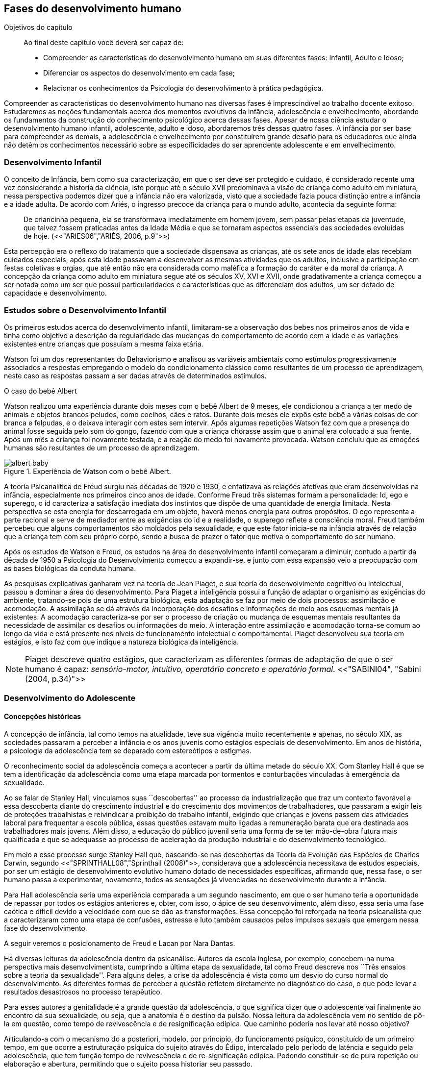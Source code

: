== Fases do desenvolvimento humano

:online: {gitrepo}/blob/master/livro/capitulos/code/{cap}
:local: {code_dir}/{cap}
:img: {img_dir}/{cap}
:dot: {dot_dir}/{cap}

.Objetivos do capítulo
____
Ao final deste capítulo você deverá ser capaz de:

* Compreender as características do desenvolvimento humano em suas diferentes fases: Infantil, Adulto e Idoso;
* Diferenciar os aspectos do desenvolvimento em cada fase;
* Relacionar os conhecimentos da Psicologia do desenvolvimento à prática pedagógica.
____


Compreender as características do desenvolvimento humano nas 
diversas fases é imprescindível ao trabalho docente exitoso. 
Estudaremos as noções fundamentais acerca dos momentos evolutivos 
da infância, adolescência e envelhecimento, abordando os 
fundamentos da construção do conhecimento psicológico acerca 
dessas fases. Apesar de nossa ciência estudar o desenvolvimento 
humano infantil, adolescente, adulto e idoso, abordaremos três 
dessas quatro fases. A infância por ser base para compreender as 
demais, a adolescência e envelhecimento por constituírem grande 
desafio para os educadores que ainda não detêm os conhecimentos 
necessário sobre as especificidades do ser aprendente adolescente e 
em envelhecimento. 

=== Desenvolvimento Infantil

O conceito de Infância, bem como sua caracterização, em que o ser 
deve ser protegido e cuidado, é considerado recente uma vez 
considerando a historia da ciência, isto porque até o século XVII 
predominava a visão de criança como adulto em miniatura, nessa 
perspectiva podemos dizer que a infância não era valorizada, visto 
que a sociedade fazia pouca distinção entre a infância e a idade 
adulta. De acordo com Ariés, o ingresso precoce da criança para o 
mundo adulto, acontecia da seguinte forma:

[quote]
De criancinha pequena, ela se transformava imediatamente em homem 
jovem, sem passar pelas etapas da juventude, que talvez fossem 
praticadas antes da Idade Média e que se tornaram aspectos 
essenciais das sociedades evoluídas de hoje. (<<"ARIES06","ARIÈS, 2006, p.9">>)

Esta percepção era o reflexo do tratamento que a sociedade 
dispensava as crianças, até os sete anos de idade elas recebiam 
cuidados especiais, após esta idade passavam a desenvolver as mesmas 
atividades que os adultos, inclusive a participação em festas 
coletivas e orgias, que até então não era considerada como 
maléfica a formação do caráter e da moral da criança. A 
concepção da criança como adulto em miniatura segue até os 
séculos XV, XVI e XVII, onde gradativamente a criança começou a 
ser notada como um ser que possui particularidades e características 
que as diferenciam dos adultos, um ser dotado de capacidade e 
desenvolvimento. 

=== Estudos sobre o Desenvolvimento Infantil 

Os primeiros estudos acerca do desenvolvimento infantil, limitaram-se 
a observação dos bebes nos primeiros anos de vida e tinha como 
objetivo a descrição da regularidade das mudanças do comportamento 
de acordo com a idade e as variações existentes entre crianças que 
possuíam a mesma faixa etária.

Watson foi um dos representantes do Behaviorismo e analisou as 
variáveis ambientais como estímulos progressivamente associados a 
respostas empregando o modelo do condicionamento clássico como 
resultantes de um processo de aprendizagem, neste caso as respostas 
passam a ser dadas através de determinados estímulos.

.O caso do bebê Albert
****

Watson realizou uma experiência durante dois meses com o  bebê 
Albert de 9 meses, ele condicionou a criança a ter medo de animais 
e objetos brancos peludos, como coelhos, cães e ratos. Durante dois 
meses ele expôs este bebê a várias coisas de cor branca e 
felpudas, e o deixava interagir com estes sem intervir. Após algumas 
repetições Watson fez com que a presença do animal fosse seguida 
pelo som do gongo, fazendo com que a criança chorasse assim que o 
animal era colocado a sua frente. Após um mês a criança foi 
novamente testada, e a reação do medo foi novamente provocada. 
Watson concluiu que as emoções humanas são resultantes de um 
processo de aprendizagem.

.Experiência de Watson com o bebê Albert.
image::{img}/albert_baby.eps[scaledwidth="80%"]

****

A teoria Psicanalítica de Freud surgiu nas décadas de 1920 e 1930, 
e enfatizava as relações afetivas que eram desenvolvidas na 
infância, especialmente nos primeiros cinco anos de idade. Conforme 
Freud três sistemas formam a personalidade: Id, ego e superego, o id 
caracteriza a satisfação imediata dos instintos que dispõe de uma 
quantidade de energia limitada. Nesta perspectiva se esta energia for 
descarregada em um objeto, haverá menos energia para outros 
propósitos. O ego representa a parte racional e serve de mediador 
entre as exigências do id e a realidade, o superego reflete a 
consciência moral. Freud também percebeu que alguns comportamentos 
são moldados pela sexualidade, e que este fator inicia-se na 
infância através de relação que a criança tem com seu próprio 
corpo, sendo a busca de prazer o fator que motiva o comportamento do 
ser humano.

Após os estudos de Watson e Freud, os estudos na área do 
desenvolvimento infantil começaram a diminuir, contudo a partir da 
década de 1950 a Psicologia do Desenvolvimento começou a 
expandir-se, e junto com essa expansão veio a preocupação com as 
bases biológicas da conduta humana.

As pesquisas explicativas ganharam vez na teoria de Jean Piaget, e 
sua teoria do desenvolvimento cognitivo ou intelectual, passou a 
dominar a área do desenvolvimento. Para Piaget a inteligência 
possui a função de adaptar o organismo as exigências do ambiente, 
tratando-se pois de uma estrutura biológica, esta adaptação se faz 
por meio de dois processos: assimilação e acomodação.
A assimilação se dá através da incorporação dos desafios e
informações do meio aos esquemas mentais já existentes.
A acomodação caracteriza-se por ser o processo de criação ou mudança
de esquemas mentais resultantes da necessidade de assimilar os
desafios ou informações do meio. 
A interação entre assimilação e acomodação torna-se comum ao longo da
vida e está presente nos níveis de funcionamento intelectual e
comportamental.  Piaget desenvolveu sua teoria em estágios, e isto faz
com que indique a natureza biológica da inteligência.

[NOTE]
====
Piaget descreve quatro estágios, que caracterizam as diferentes 
formas de adaptação de que o ser humano é capaz: _sensório-motor, 
intuitivo, operatório concreto e operatório formal_. 
<<"SABINI04", "Sabini (2004, p.34)">>

====


=== Desenvolvimento do Adolescente

==== Concepções históricas 

A concepção de infância, tal como temos na atualidade, teve sua 
vigência muito recentemente e apenas, no século XIX, as sociedades 
passaram a perceber a infância e os anos juvenis como estágios 
especiais de desenvolvimento. Em anos de história, a psicologia da 
adolescência tem se deparado com estereótipos e estigmas.

O reconhecimento social da adolescência começa a acontecer a partir 
da última metade do século XX. Com Stanley Hall é que se tem a 
identificação da adolescência como uma etapa marcada por tormentos 
e conturbações vinculadas à emergência da sexualidade. 

Ao se falar de Stanley Hall, vinculamos suas ``descobertas'' ao 
processo da industrialização que traz um contexto favorável a essa 
descoberta diante do crescimento industrial e do crescimento dos 
movimentos de trabalhadores, que passaram a exigir leis de 
proteções trabalhistas e reivindicar a proibição do trabalho 
infantil, exigindo que crianças e jovens passem das atividades 
laboral para frequentar a escola pública, essas questões estavam 
muito ligadas a remuneração barata que era destinada aos 
trabalhadores mais jovens. Além disso, a educação do público 
juvenil seria uma forma de se ter mão-de-obra futura mais 
qualificada e que se adequasse ao processo de aceleração da 
produção industrial e do desenvolvimento tecnológico.

Em meio a esse processo surge Stanley Hall que, baseando-se nas 
descobertas da Teoria da Evolução das Espécies de Charles Darwin, 
segundo <<"SPRINTHALL08","Sprinthall (2008)">>, considerava que a adolescência 
necessitava de estudos especiais, por ser um estágio de 
desenvolvimento evolutivo humano dotado de necessidades específicas, 
afirmando que, nessa fase, o ser humano passa a experimentar, 
novamente, todos as sensações já vivenciadas no desenvolvimento 
durante a infância.   

Para Hall adolescência seria uma experiência comparada a um segundo 
nascimento, em que o ser humano teria a oportunidade de repassar por 
todos os estágios anteriores e, obter, com isso, o ápice de seu 
desenvolvimento, além disso, essa seria uma fase caótica e difícil 
devido a velocidade com que se dão as transformações. Essa 
concepção foi reforçada na teoria psicanalista que a 
caracterizaram como uma etapa de confusões, estresse e luto também 
causados pelos impulsos sexuais que emergem nessa fase do 
desenvolvimento.

A seguir veremos o posicionamento de Freud e Lacan por Nara Dantas.

****

Há diversas leituras da adolescência dentro da psicanálise. 
Autores da escola inglesa, por exemplo, concebem-na numa perspectiva 
mais desenvolvimentista, cumprindo a última etapa da sexualidade, 
tal como Freud descreve nos ``Três ensaios sobre a teoria da 
sexualidade''. Para alguns deles, a crise da adolescência é vista 
como um desvio do curso normal do desenvolvimento. As diferentes 
formas de perceber a questão refletem diretamente no diagnóstico do 
caso, o que pode levar a resultados desastrosos no processo 
terapêutico.

Para esses autores a genitalidade é a grande questão da 
adolescência, o que significa dizer que o adolescente vai finalmente 
ao encontro da sua sexualidade, ou seja, que a anatomia é o destino 
da pulsão. Nossa leitura da adolescência vem no sentido de pô-la 
em questão, como tempo de revivescência e de resignificação 
edípica. Que caminho poderia nos levar até nosso objetivo?

Articulando-a com o mecanismo do a posteriori, modelo, por 
princípio, do funcionamento psíquico, constituído de um primeiro 
tempo, em que ocorre a estruturação psíquica do sujeito através 
do Édipo, intercalado pelo período de latência e seguido pela 
adolescência, que tem função tempo de revivescência e de 
re-significação edípica. Podendo constituir-se de pura repetição 
ou elaboração e abertura, permitindo que o sujeito possa historiar 
seu passado.

A história, portanto, não é somente passado; trata-se de um 
trabalho de construção, como aponta Lacan (1986, p. 21) quando diz 
que ``a história não é o passado. A história é o passado na 
medida em que é historiado no presente -- historiado no presente 
porque vivido no passado''

A adolescência é o momento de deixar para trás a criança 
idealizada pelos pais. É tempo de desinvestimentos e 
reinvestimentos, de busca de uma identidade sexual. Não é à-toa 
que a ``crise da adolescência'' costuma ser motivo de preocupação. 
Por outro lado, não poderíamos reencontrar esses conflitos e esse 
modo de funcionamento também na vida adulta? Não é isso que se 
encontra permeando as relações? 

Muitas crises acompanharão o sujeito ao longo da vida. Para a 
psicanálise, diferentemente da psicologia, não faz sentido falar-se 
de fases da vida, que começam na infância e terminam na idade 
adulta. O infantil está presente no adulto. Daí perguntarmos se, no 
adulto, além do que é dado pelo infantil e que o estrutura, também 
não comportaria um funcionamento adolescente como função de 
reinscrição do sujeito, integrando o que não foi simbolizado da 
sua história. Não que a adolescência, em si, vá cumprir o papel 
da análise. 

Esta última cria as condições necessárias para que o sujeito se 
depare com uma angústia mobilizadora do trabalho psíquico e isso 
só é possível pela suspensão da fala do analista. 

A adolescência, na medida em que tem que se haver com uma nova 
realidade, a do corpo transformado pela puberdade, poderá dar um 
novo encaminhamento ao ressurgimento do Édipo, através da 
simbolização. Pode ser, portanto, um momento muito criativo ou de 
pura repetição. Questionamos se não é a partir da adolescência 
que se vai instalar pela vida afora esse mal-estar ao qual Freud se 
referiu em O mal-estar na civilização (1929), à proporção em que 
haverá uma tensão entre um corpo transformado,``pulsante'', e as 
exigências do mundo externo, que caminham em direção oposta. 

****
____

<<"DANTAS02","DANTAS">>, Nara Maria. Adolescência e Psicanálise: Uma possibilidade 
teórica.Recife 2002.

____


Além dessas perspectivas históricas há uma variação do conceito 
e visão do adolescente de acordo com a cultura em que vive, como 
destaca  <<"SPRINTHALL08","Sprinthall (2008 p.20)">>, ao descrever a pesquisa da 
antropóloga Margaret Mead sobre o desenvolvimento do adolescente 
entre as culturas nativas da sociedade de Samoa na Polinésia 
(Pacífico Sul) e Quênia na África Oriental (Oceano Índico).

Na sociedade de Samoa a adolescência é uma experiência de 
crescimento tranquilo e livre de conflitos e tensões. Visto que, na 
cultura samoana, os principais acontecimentos da vida, incluindo o 
nascimento, a morte e o sexo são tratados de forma aberta. Sendo 
assim, os acontecimentos terrenos da vida eram tratados de modo que 
essa transição, como a passagem da infância para adolescência, se 
desse de forma calma e gradual. As tarefas designadas aos 
adolescentes e as crianças eram adequadas a suas capacidades.

Já no Quênia a transição da adolescência para a vida adulta 
acontece de forma abruta e traumática, a passagem para vida adulta 
consiste em cerimônias e rituais através de traumas físicos como 
circuncisão e extração de cílios, além disso, as tarefas são 
rigidamente diferencias e de estatuto muito baixo para jovens e 
crianças.

[NOTE]
.Margaret Mead
====

[quote]
A solução para problemas dos adultos de amanhã depende grande 
parte da forma como os nossos filhos crescem hoje. MARGARET MEAD by
Alex from Virginia.

Margaret Mead nasceu em Filadélfia em 1901 e morreu em Nova York 
em 1978. Ela estudou primeiramente aprender teoria e impressão, a fim 
de obter uma melhor compreensão das práticas de criação dos 
filhos. Em 1925, ela foi para a Polinésia para estudar como as 
diferenças culturais influenciariam na criação dos filhos e se 
expandiu para estudar outras áreas também.

====

=== Desenvolvimento físico e cognitivo do adolescente

==== Desenvolvimento Físico

De acordo com <<"SPRINTHALL08","Sprinthall (2008)">> fisicamente os adolescentes passam 
por mudanças hormonais promovidas pelo hipotálamo, que estimulam os 
órgãos sexuais a produzir certos hormônios. Em análogo a essa 
maturação sexual o desenvolvimento corporal vai se efetuando, com o 
crescimento de membros inferiores e, posteriormente, os membros 
superiores e troncos. Isto pode originar desequilíbrios 
proporcionais e desconforto físicos e que, as vezes provocam 
embaraçados em certas situações sociais. 

Após a puberdade ocorre o crescimento ponderal com o aumento da 
massa muscular nos rapazes, e de tecido adiposo nos homens. 
Paralelamente, ocorrem alterações do sistema digestivo e do índice 
metabólico, que trazem distúrbios alimentares e aumento do apetite. 
Estas alterações da alimentação podem desencadear, devido à 
hipersensibilidade com o corpo, comportamentos como a anorexia, 
bulimia, irritabilidade, sentimentos de culpa, isolamento e 
depressões. 

Essa evolução física e sexual acelerada, deve estar em sintonia 
com o ritmo do desenvolvimento cognitivo, para que não desencadeie 
comportamentos desviantes em relação às normas impostas pela 
sociedade. 

==== Desenvolvimento cognitivo e aprendizagem adolescente 

As transformações a nível intelectual são de extrema importância 
 durante a adolescência, visto que, nessa fase, a inteligência toma 
a sua forma final com o pensamento abstrato ou formal. Para
<<"PIAGET49","Piaget (1949)">>, ocorre entre os 11-12 anos e os 14-15 anos. Estas 
modificações podem influenciar no entendimento das regras. Esse 
pensamento tido como período das operações formais, vai ajustar o 
adolescente ao mundo real e ao seu quotidiano, além disso, 
proporcionando a capacidade de formular grandiosas teorias e ideias. 

Para Piaget as transformações emocionais que ocorrem na 
adolescência dependem das transformações cognitivas e, uma das 
grandes transformações do estágio de desenvolvimento operatório 
formal é o surgimento do pensamento hipotético-dedutivo, diferente 
do estágio operatório concreto, em que a criança apenas raciocina 
sobre proposições que julgasse verdadeiras, apoiando-se no concreto 
para isso. 

Na fase da adolescência o ser humano torna-se capaz de raciocinar 
corretamente sobre proposições em que não acredita, ou ainda não 
acredita, isto é, ou seja, pensa e reflete hipoteticamente. Desta 
forma, adquire a capacidade de ultrapassar, pelo pensamento, 
situações vividas e a projetar ideias para o futuro. 

Na fase adolescente o ser humano desenvolve a capacidade para pensar 
sobre o seu próprio pensamento e sobre o pensamento dos outros, 
chamada de metacognição (<<"SPRINTHALL08","Sprinthall, 2008">>). 

A autorreflexão permite um amplo alargamento da imaginação. Os 
adolescentes podem tomar consciência da forma como conhecem para 
além daquilo que conhecem, outra característica importante do 
pensamento adolescente é a tomada de consciência da variedade de 
estratégias de aprendizagem que poderão ser utilizadas. Com isto as 
oportunidades de autocorreção em nível de resolução de problemas 
são muito maiores. Os adolescentes têm a capacidade de falar 
consigo próprios, processo este, por vezes, designado de diálogo 
interno, e chegar a novas formas de compreensão sem estarem presos a 
experiências concretas. 

A metacognição traz a consciência sobre o fato das pessoas serem 
diferentes e terem pensamentos diferentes sobre a mesma situação ou 
ideia, havendo uma variedade de pontos de vistas, diferentemente, das 
crianças mais novas que tendem a pensar que todos nós encaramos as 
situações da mesma forma que elas, esse comportamento passa a ser 
chamado de egocêntrico, centrados na sua própria perspectiva. 

Para um melhor desenvolvimento intelectual, as influências e os
estímulos externos são de grande importância por serem modelos para os
adolescentes e constituírem uma estimulação. Existem formas poderosas
de estimular o pensamento abstrato. Para <<"SPRINTHALL08","Sprinthall
(2008)">> são o visionamento de filmes ou vídeos e a participação em
atividades artísticas, tais como pintura, o drama, a dança e a música.
Quanto mais ativo for o processo simbólico, tanto maior o estímulo ao
desenvolvimento cognitivo. 

Durante este estádio, escrever poemas é mais eficaz do que ler 
poemas; fazer filmes é mais eficaz que visioná-los; participar numa 
dramatização de improviso é mais eficaz do que observá-la. Pois 
na perspectiva piagetiana, o desenvolvimento cognitivo depende da 
ação, em qualquer dos estádios. Em todos os seus trabalhos ele tem 
uma frase chave: a ação produz desenvolvimento (<<"SPRINTHALL08","SPRINTHALL, 2008">>). 
Para <<"PIAGET70","Piaget (1970)">>, a atividade de assimilar certas experiências do 
meio circundante força a criança a acomodá-las ou 
internalizá-las. Esta internalização de experiências é 
fundamental para o desenvolvimento cognitivo, o qual sugere que o 
desenvolvimento mais completo tem lugar quando as crianças assimilam 
experiências do seu meio, porque só então são capazes de acomodar 
ou internalizar essas experiências. 

===  Desenvolvimento do Idoso

O envelhecimento é definido como um conjunto de transformações que 
ocorrem com o avançar da idade. É um processo inverso no 
desenvolvimento humano. Enquanto que na infância é evolução, na 
senescência é involução. O declínio das capacidades funcionais e 
das aptidões inicia-se na fase adulta e se precipita no envelhecer. 
O envelhecimento é caracterizado por 
algumas perdas de capacidades fisiológicas dos órgãos, dos 
sistemas e de adaptação a certas situações de estresse. Tal 
fenômeno é universal, progressivo, na maioria das vezes 
irreversível e resultará num aumento exponencial da mortalidade com 
a idade, bem como mais probabilidade de doenças. No entanto, a 
ocorrência de uma alimentação balanceada, a prática regular de 
exercícios físicos, o viver em um ambiente saudável, além dos 
progressos da medicina, têm levado a subverter este conceito e 
aumentar a longevidade. Muitos dos problemas que eram considerados 
elementos inevitáveis da idade avançada, agora são vistos como 
parte do processo de envelhecer, resultantes do estilo de vida ou de 
patologias.

De acordo com <<"PAPALIA10","Papalia (2010)">> o envelhecimento primário
é um processo gradual e inevitável de deterioração física que começa
cedo na vida e continua ao longo dos anos, não importa o que as
pessoas façam para evitá-lo. Ocorre de forma semelhante nos indivíduos
da mesma espécie, de forma gradual e previsível. O sujeito está
dependente da influência de vários fatores determinantes para o
envelhecimento, como estilo de vida, alimentação educação e posição
social, embora as suas causas sejam distintas.

O envelhecimento secundário é o envelhecimento resultante das 
interações das influências externas, e é variável entre 
indivíduos em meios diferentes. É resultante de doenças, abusos e 
maus hábitos de uma pessoa, fatores que em geral podem ser 
controlados.

Saúde e longevidade estão intimamente relacionadas à educação e 
outros aspectos do status socioeconômicos. Alguns estudiosos 
classificam os indivíduos idosos, situando-os em categorias 
funcionais, que são: meia-idade; velhice; velhice avançada; e 
velhice muito avançada. Porém, segundo <<"PAPALIA10", "Papalia (2010)">>, a 
classificação mais significativa é por idade funcional, que é a 
capacidade de uma pessoa interagir em um ambiente físico e social em 
comparação com outros da mesma idade cronológica. A diferença 
individual determina como cada ser humano irá envelhecer. Entretanto 
variáveis como sexo, herança genética e estilo de vida 
contribuirão determinando entre homens e mulheres as diferenças nos 
ritmos de envelhecimento que cada um apresentará.

Segundo, ainda, <<"SHEPHARD03","Shephard (2003)">>, a categorização
funcional do idoso não depende apenas da idade, mas também de sexo,
estilo de vida, saúde, fatores sócio-econômicos e influências
constitucionais, estando provado, assim, que não há homogeneidade na
população idosa. A idade funcional está estreitamente ligada à idade
subjetiva do indivíduo. Várias áreas de pesquisa tem se debruçado
sobre o estudo do envelhecimento, como a Gerontologia e a Geriatria.

==== Desenvolvimento Físico 

===== Longevidade e envelhecimento

A expectativa de vida aumentou pragmaticamente desde 1900. Pessoas 
brancas tendem a ter mais longevidade de que pessoas negras, e as 
mulheres mais que os homens; por isso, o número de mulheres mais 
velhas ultrapassa o de homens mais velhos em uma proporção de três 
para dois.

As taxas de mortalidade têm diminuído, doenças cardíacas, câncer 
e derrame são as três principais causas de morte para pessoas com 
mais de 65 anos. A senescência período do ciclo de vida marcado por 
mudanças físicas associadas ao envelhecimento começa em idades 
variadas para as diferentes pessoas.

As teorias de envelhecimento biológico enquadram-se em duas 
categorias: teorias de programação genética, sugeridas pelo limite 
hayflick, e teorias de taxas variáveis, (ou teorias de erro), como 
aquelas que apontam para os efeitos dos radicais livres e da 
autoimunidade.

As curvas de sobrevivência apoiam a ideia de um limite definido para 
o ciclo de prolongamento de vida através de manipulação genética 
ou de restrição calórica, alguns teóricos contestam essa ideia.

==== Mudanças Físicas
As mudanças no sistema e nos órgãos corporais com a idade são 
altamente variáveis e podem ser resultado de doenças, o que, por 
sua vez, é influenciado pelo estilo de vida. As mudanças físicas 
comuns incluem perda de coloração, de textura e de elasticidade da 
pele, o branqueamento dos cabelos diminuição da estatura, 
comprometimento ósseo, tendência a dormir menos. A maioria dos 
sistemas corporais costuma continuar funcionando bem, mas o coração 
torna-se mais suscetível a doença a capacidade de reserva do 
coração e de outros órgãos diminui.

Embora o cérebro mude com a idade, as mudanças variam 
consideravelmente, elas incluem perda ou redução das células 
nervosas e um retardo geral das respostas. O cérebro também parece 
ser capaz de produzir novos neurônios e formar novas redes neurais 
no decorrer da vida. Problemas visuais e auditivos pode prejudicar a 
vida cotidiana, mas, muitas vezes podem ser corrigidos. Transtornos 
visuais comuns são: catarata, e degeneração relacionada a idade, 
perdas no paladar e no olfato podem causar má nutrição.

Com atividades físicas é possível melhorar a força muscular, o 
equelibrio e o tempo de reação. Muitos idosos são sexualmente 
ativos, embora a frequência e a intensidade da experiência sexual 
geralmente sejam menores do que para adultos jovens.

==== Saúde Física e Mental
Grande parte das pessoas mais velhas principalmente aquelas que vivem 
uma rotina e um estilo de vida saudável tem uma saúde estável, é 
fato também que a grande maioria das pessoas mais velhas tem 
doenças crônicas, principalmente artrite, essa geralmente não 
limitam outras atividades que usam a cognição ou o funcionamento de 
outros órgãos vitais, não interferindo de forma tão decisiva na 
vida cotidiana, para isso se faz necessário exercícios e uma dieta 
balanceada para influenciar positivamente sobre a saúde, a 
periodente que é a perda de dentes, pode afetar seriamente a 
alimentação e consequentemente a nutrição dos idosos.

Existem transtornos mentais reversíveis e irreversíveis que 
acometem os idosos, lembrando que a maioria das pessoas mais velhas 
possui boa saúde mental. As doenças ou transtornos reversíveis 
são: depressão, alcoolismo entre outras doenças incluindo algumas 
formas de demência, e são reversíveis porque podem ser curadas 
através de um tratamento adequado. As doenças irreversíveis como: 
o mal de Alzheimer, mal de Parkinson ou demência de infarto 
múltiplo podem apenas serem amenizadas através de medicação 
adequada mas não há cura. Por isso são irreversíveis. 

O mal de Alzheimer é mais prevalecente com a idade, é caracterizado 
pela presença de Emaranhados Neurofibrilares e de Placa Amiloide no 
cérebro, pesquisas apontam fatores genéticos para este mal, mas 
suas causas ainda não foram definitivamente estabelecidas. Para que 
esse processo de deterioração possa ser retardado terapias 
comportamentais e medicamentosas se fazem necessárias. 


==== Desenvolvimento cognitivo 
É por meio da cognição que os seres humanos absolvem os 
conhecimentos, e que contribui para o desenvolvimento intelectual dos 
indivíduos, as habilidades cognitivas estão diretamente ligadas a 
fatores diversos como a linguagem, a percepção, o pensamento, a 
memória, atenção e o raciocínio dentre outro.

Em pessoas mais jovens, os processos cognitivos acontecem com maior 
fluidez e isso se deve a vários fatores principalmente, ao vigor da 
juventude. Nas primeiras fases do desenvolvimento humano, fatores 
interligados a cognição, proporciona ao individuo maior agilidade 
tanto no que diz respeito aos aspectos psicoemocional quanto, aos 
físico-biológicos. 

Quando avaliado o nível cognitivo do sujeito que se encontra na 
última fase do desenvolvimento humano, fica evidente o seu 
declínio, principalmente nos aspectos ligados a atenção e a 
memória, influenciando o rendimento escolar, pois, os 
comprometimentos ocasionados pelas suas diminuições interferem 
diretamente no processo de aquisição de novos conhecimentos. Tal 
problemática se acentua através de comportamentos que contribui 
negativamente para o bom desempenho da cognição da pessoa idosa 
como, distanciamento do convívio social e familiar, depressão, 
estresse, o uso indevido de medicamentos e os problemas de ordem 
emocional, nutricional. 

Tendo em vista o comprometimento intelectual do idoso, faz-se 
necessárias sugestões de atividades onde possam ser trabalhadas as 
habilidades perceptivas e de memorização destes indivíduos. 
Estudos comprovam que estímulos diretivos e adequados têm 
demonstrado resultados positivos com o sujeito aprendente da terceira 
idade fazendo com que estes não só recupere competências 
cognitivas perdidas, mas até pra superar seus limites anteriores 
(<<"PAPALIA10","Papalia, 2010">>).

Através de inúmeras pesquisas científicas pode-se perceber a
complexidade do processo intelectual do ser humano. <<"PAPALIA10",
"Papalia (2010)">> em seu livro ``desenvolvimento humano'' faz
distinção entre habilidades (inteligência) fluida e cristalizada:

A habilidade fluida depende muito da condição neurológica do 
sujeito aprendente enquanto que a habilidade cristalizada depende dos 
conhecimentos acumulados durante toda a vida do individuo. Esses dois 
tipos de inteligências seguem padrões diferentes. No padrão 
clássico de envelhecimento, entretanto, a tendência tanto na 
pontuação do desempenho como no verbal é de queda ao longo da 
maior parte da vida adulta; a diferença embora substancial é de 
grau (<<"PAPALIA10", "PAPALIA, 2010">>).

A referida pesquisa mostra que quando comparada a inteligência 
fluida com a cristalizada, esta se apresenta muito mais encorajadora, 
pois, tal habilidade cognitiva mesmo com o passar do tempo tende a se 
aperfeiçoar por um período maior da vida do adulto idoso, 
independente do declínio que ocorre com a inteligência fluida.

Diante das limitações psicológicas, físicas e neurológicas pelas 
quais passam a pessoa idosa, é importante uma melhor compreensão de 
seu ritmo, habilidades cognitivas e fragilidades características 
deste estágio do desenvolvimento humano, para que assim, possa ser 
feito intervenções diretivas e com objetividade tornando a pessoa 
idosa integrada dentro do processo de aprendizagem, não apenas no 
ambiente escolar, como também, em diferentes contextualizações 
socioculturais.

====  Desenvolvimento Psicossocial 

É um estágio de desenvolvimento em que as pessoas reavaliam suas 
vidas, fecham situações deixadas em aberto e decidem como melhor 
canalizar suas energias e passar seus dias ou anos restantes. Alguns 
querem deixar aos descendentes ou ao mundo suas experiências ou 
corroborar o significado de suas vidas. Outros querem apenas curtir 
seus passatempos favoritos ou fazer coisas que não fizeram quando 
jovens.

Fazendo referencia ao termo personalidade, este não possui uma 
definição única, e pode variar de acordo com os parâmetros 
estabelecidos em cada doutrina. Mas, de maneira geral, estudiosos a 
prescrevem como o conjunto de características psicológicas que 
marcam os padrões de pensar, sentir e agir, ou seja, atitudes e 
comportamentos típicos, de um determinado ser humano. 

Os traços de personalidade são mutáveis (SILVA e NAKANO, 2011; 
IRIGARAY e SCHNEIDER, 2007; 2009) também na velhice, podendo 
// Referências não encontradas
colaborar no processo adaptativo do envelhecimento, melhorando a 
saúde e priorizando a longevidade; desta forma, descreve-se a 
interligação da personalidade com os índices de resiliência, com 
os sintomas depressivos (transtorno de humor mais frequente), como 
também, com o bem-estar subjetivo.

===== A Personalidade muda na Terceira Idade?

Depende do modo como a estabilidade e a mudança são avaliadas. 
Podemos identificar:

Pessoas hostis:: não costumam amadurecer com a idade a não ser que 
se submetam a tratamento psicoterápico;

Pessoas otimistas:: tendem a permanecer assim;

Pessoas afetadas por neuroticismo:: não há deterioração saúde 
física ou na função cognitiva.

Comparação por ordem de graduação as diferenças relativas são 
estáveis no período entre 50 e 70 anos. Estudos apontam uma 
estabilidade na terceira idade. A inflexibilidade ou aumento de 
rigidez não são atribuídos a idade e sim a experiência de vida. 
(Schaie & Willis, 1991).
// Faltando referência

===== Personalidade, Emotividade e Bem-estar 
A Personalidade é um elemento prognosticador da emotividade e do 
bem-estar subjetivo. Emoções negativas auto reportadas como 
inquietação, tédio, solidão, infelicidade e depressão 
abrandaram-se com a idade (diminui após os 60 anos). E a emotividade 
positiva -- excitação, interesse, orgulho e um senso de 
realização permanecem estáveis ate uma fase avançada e depois tem 
uma queda ligeira e gradual.  

Teoria Seletividade sócio emocional explica que a medida que 
envelhecem, as pessoas tendem a procurar atividades e pessoas que as 
satisfaçam. Os mais velhos conseguem controlar as emoções que ao 
adultos mais jovens.

Dois dos mais fortes traços da personalidade: Extroversão
personalidade extrovertida (expansiva e sociável) elevados níveis 
de emoções positivas e conservam ao longo da vida. E o 
neuroticismo personalidades neuróticas (instáveis, suscetíveis, 
ansiosas e inquietas) demonstram emoções negativas e tendem a se 
manter negativa. Este é um elemento prognosticador de humores e de 
transtornos de humor muito mais poderoso que a idade, a raça, o 
gênero, a renda, a educação ou o estado civil. (Costa e McCrae 
1980).


===== Erick Erikson: questões e tarefas normativas

Senso de integridade do ego: fundamentada na reflexão da própria 
vida. Na oitava e ultima etapa do desenvolvimento psicossocial, as 
pessoas da terceira idade adquirem um senso de integridade do ego 
pela aceitação da vida que tiveram e assim aceitar a morte, ou se 
entregarem ao desespero pela impossibilidade de reviver suas vidas.


Nesta etapa pode se desenvolver a virtude, que é sabedoria: aceitar 
a vida que se viveu sem maiores arrependimentos, sem se alongar em 
todos os `deveria ter feito' ou `como poderia ter sido', o que 
significa aceitar as imperfeições em si próprio, nos pais, nos 
filhos e na vida.


A integridade deve ser mais importante que o desespero nesta etapa, 
para que seja resolvida com êxito. Segundo Erikson, algum desespero 
é inevitável pela vulnerabilidade da condição humana, mas mesmo 
quando as funções do corpo enfraquecem é necessário manter um 
envolvimento vital. Integridade do ego resulta da reflexão sobre 
o passado de contínuos estímulos e desafios.

Modelos de enfrentamento
// Acho que esta divisão assim não ficou bonita.

Enfrentamento::: é o pensamento ou comportamento de adaptação 
visando reduzir ou aliviar o estresse advindo de condições 
prejudiciais, ameaçadoras ou desafiantes.  É um importante aspecto 
da Saúde Mental.

As Abordagens Teóricas de George Vaillant::: o uso das Defesas 
Adaptativas maduras no enfrentamento de problemas em fases anteriores 
da vida. Por exemplo: o altruísmo, humor, persistência (no sentido 
de não desanimar), antecipação (de planos futuros), sublimação 
(redirecionando emoções negativas para atividades produtivas). O 
funcionamento das defesas adaptativas podem mudar as percepções das 
realidades que as pessoas são incapazes de modificar. As defesas 
Adaptativas podem ser inconscientes ou intuitivas. E o Modelo de 
Avaliação Cognitiva enfatiza estratégias de enfrentamento 
escolhidas conscientemente.  

No Modelo de Avaliação Cognitiva as pessoas escolhem 
conscientemente estratégias de enfrentamento com base no modo como 
percebem ou analisam uma situação que sobrecarregue seus recursos 
normais:  

Por Focalização no problema:: para eliminar, administrar ou 
melhorar uma situação estressante;

Por Focalização na emoção ou enfrentamento paliativo:: 
administrar a resposta emocional a uma situação de estresse para 
aliviar seu impacto físico ou psicológico.

Os adultos mais velhos tendem a usar o seguinte estilo de 
enfrentamento:

.Estilo de enfrentamento utilizados pelos adultos mais velhos.
image::{img}/estilo-enfrentamento.eps[]

=== Modelo de envelhecimento ``Bem-Sucedido'' ou ``Ideal''
No envelhecimento bem sucedido encontramos três componentes 
principais: anulação da doença ou de incapacidade relacionada a 
doença; manutenção elevada das funções psicológicas e 
cognitivas; engajamento sustentado e ativo em atividades sociais e 
produtivas.

O envelhecimento bem sucedido ou ideal tem uma carga de valor, 
inevitável podem sobrecarregar mais do que libertar as pessoas 
idosas, pressionando-as a alcançar padrões que elas não podem ou 
não querem atingir. Desta forma não é considerado os fatores de 
coação que podem limitar as escolhas de um estilo de vida. Vamos 
apresentar algumas teorias sobre envelhecer bem:

Teoria do Desengajamento:: teoria do envelhecimento proposta por 
Cumming e Henry, sustenta que o envelhecimento bem sucedido é 
caracterizado pelo mútuo afastamento entre idosos e a sociedade. Ex. 
sentar numa cadeira de balanço e ficar olhando o tempo passar.

Teoria da Atividade:: Teoria do envelhecimento proposta por Neugarten 
e outros, sustenta que para envelhecer bem a pessoa deve permanecer 
tão ativa quanto possível. Associa a atividade com a satisfação 
de viver.

Teoria continuidade:: teoria do envelhecimento, descrita por 
Atctchley, sustenta que para envelhecer bem, as pessoas devem manter 
um equilíbrio entre a continuidade e a mudança nas estruturas 
internas e externas de suas vidas. Ex. ajudar a viver o mais 
independente possível.

O papel da produtividade é um ponto essencial para viver bem, as 
pessoas podem continuar a serem produtivas e até mesmo ser mais 
produtivas ainda. As atividades como ler um livro ou trabalhos 
manuais, não trazem benefícios físicos porem proporciona um senso 
de desenvolvimento com a vida.

Baltes e colaboradores descrevem que o desenvolvimento ocorre por 
meio de um processo de alocação de recursos pessoais -- sensório 
motores, cognitivos, da personalidade e sociais -- que permitem 
atingir os objetivos. Ou seja, o desenvolvimento ao longo da vida 
trás ganhos e perdas, mas na idade avançada a balança tende a 
pender para o lado negativo. Portanto é necessário o desvio de 
recursos do crescimento e da manutenção para lidar com a perda.


=== Análise e Reflexão


Quais as etapas do desenvolvimento humano e o que caracteriza cada 
uma delas em termos, físicos, psicológicos e psicossociais. 

////
Sempre termine os arquivos com uma linha em branco.
////


